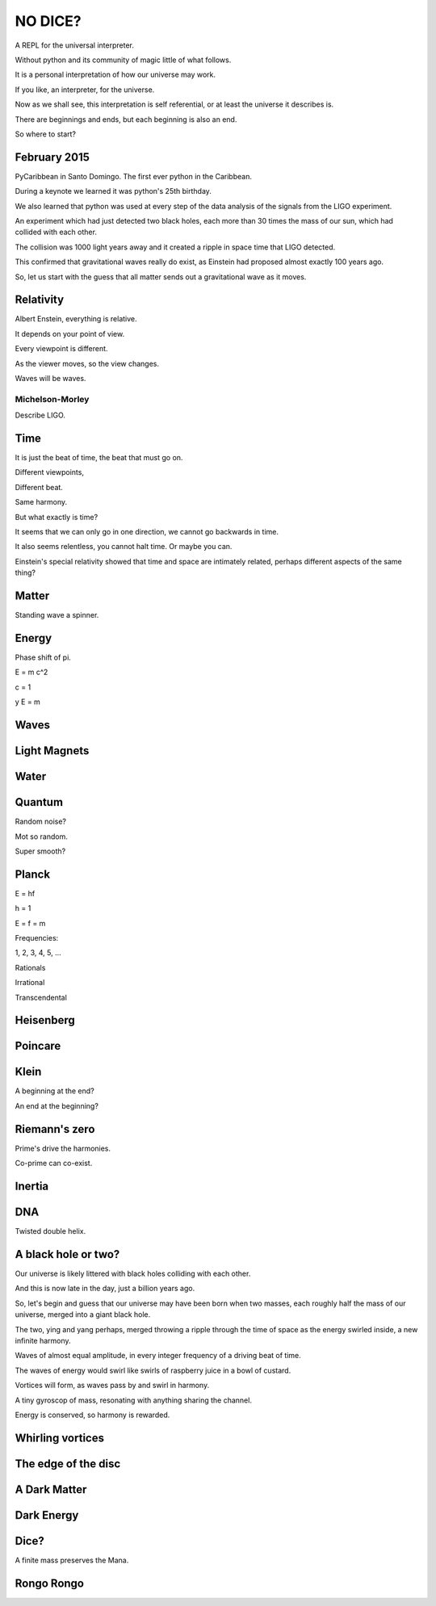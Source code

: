 ==========
 NO DICE?
==========

A REPL for the universal interpreter.

Without python and its community of magic little of what follows.

It is a personal interpretation of how our universe may work.

If you like, an interpreter, for the universe.

Now as we shall see, this interpretation is self referential, or at
least the universe it describes is.

There are beginnings and ends, but each beginning is also an end.

So where to start?

February 2015
=============

PyCaribbean in Santo Domingo.  The first ever python in the Caribbean.

During a keynote we learned it was python's 25th birthday.

We also learned that python was used at every step of the data
analysis of the signals from the LIGO experiment.

An experiment which had just detected two black holes, each more than
30 times the mass of our sun, which had collided with each other.

The collision was 1000 light years away and it created a ripple in
space time that LIGO detected.

This confirmed that gravitational waves really do exist, as Einstein
had proposed almost exactly 100 years ago.

So, let us start with the guess that all matter sends out a
gravitational wave as it moves.


Relativity
==========

Albert Enstein, everything is relative.

It depends on your point of view.

Every viewpoint is different.

As the viewer moves, so the view changes.

Waves will be waves.

Michelson-Morley
----------------

Describe LIGO.

Time
====

It is just the beat of time, the beat that must go on.

Different viewpoints,

Different beat.

Same harmony.

But what exactly is time?

It seems that we can only go in one direction, we cannot go backwards
in time.

It also seems relentless, you cannot halt time.  Or maybe you can.

Einstein's special relativity showed that time and space are
intimately related, perhaps different aspects of the same thing?

Matter
======

Standing wave a spinner.

Energy
======

Phase shift of pi.

E = m c^2

c = 1

y E = m

Waves
=====

Light Magnets
=============

Water
=====


Quantum
=======

Random noise?

Mot so random.

Super smooth?

Planck
======

E = hf

h = 1

E = f = m

Frequencies:

1, 2, 3, 4, 5, ...

Rationals

Irrational

Transcendental

Heisenberg
==========

Poincare
========

Klein
=====

A beginning at the end?

An end at the beginning?

Riemann's zero
==============

Prime's drive the harmonies.

Co-prime can co-exist.

Inertia
=======

DNA
===

Twisted double helix.

A black hole or two?
====================

Our universe is likely littered with black holes colliding with each
other.

And this is now late in the day, just a billion years ago.

So, let's begin and guess that our universe may have been born when
two masses, each roughly half the mass of our universe, merged into a
giant black hole.

The two, ying and yang perhaps, merged throwing a ripple through the
time of space as the energy swirled inside, a new infinite harmony.

Waves of almost equal amplitude, in every integer frequency of a
driving beat of time.

The waves of energy would swirl like swirls of raspberry juice in a
bowl of custard.

Vortices will form, as waves pass by and swirl in harmony.

A tiny gyroscop of mass, resonating with anything sharing the
channel.

Energy is conserved, so harmony is rewarded.

 
Whirling vortices
=================


The edge of the disc
====================


A Dark Matter
=============

Dark Energy
===========

Dice?
=====

A finite mass preserves the Mana.

Rongo Rongo
===========
